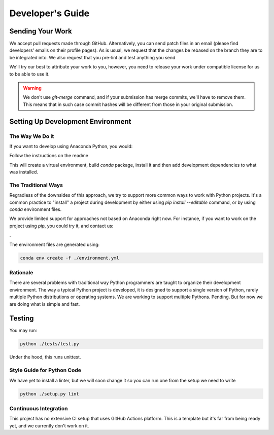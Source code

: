 =================
Developer's Guide
=================

Sending Your Work
=================

We accept pull requests made through GitHub.  Alternatively, you can
send patch files in an email (please find developers' emails on their
profile pages).  As is usual, we request that the changes be rebased
on the branch they are to be integrated into.  We also request that
you pre-lint and test anything you send

We'll try our best to attribute
your work to you, however, you need to release your work under
compatible license for us to be able to use it.

.. warning::

   We don't use `git-merge` command, and if your submission has merge
   commits, we'll have to remove them.  This means that in such case
   commit hashes will be different from those in your original
   submission.

Setting Up Development Environment
==================================


The Way We Do It
^^^^^^^^^^^^^^^^

If you want to develop using Anaconda Python, you would:

Follow the instructions on the readme

This will create a virtual environment, build
`conda` package, install it and then add development dependencies to
what was installed. 

The Traditional Ways
^^^^^^^^^^^^^^^^^^^^

Regradless of the downsides of this approach, we try to support more
common ways to work with Python projects.  It's a common practice to
"install" a project during development by either using `pip install
--editable` command, or by using `conda` environment files.

We provide limited support for approaches not based on Anaconda right now.  For instance, if you
want to work on the project using `pip`, you could try it, and contact us:

.

The environment files are generated using:


.. code-block:: bash

   conda env create -f ./environment.yml



Rationale
^^^^^^^^^

There are several problems with traditional way Python programmers are
taught to organize their development environment.  The way a typical
Python project is developed, it is designed to support a single
version of Python, rarely multiple Python distributions or operating
systems. We are working to support multiple Pythons. Pending. But for
now we are doing what is simple and fast.



Testing
=======

You may run:

.. code-block:: bash

  python ./tests/test.py 

Under the hood, this runs unittest.



Style Guide for Python Code
^^^^^^^^^^^^^^^^^^^^^^^^^^^

We have yet to install a linter, but we will soon change it so you can run one from the setup we need to write

.. code-block:: bash

   python ./setup.py lint



Continuous Integration
^^^^^^^^^^^^^^^^^^^^^^

This project has no extensive CI setup that uses GitHub Actions platform.
This is a template but it's far from
being ready yet, and we currently don't work on it.

.. warning::

   

.. _GitHub repo: https://github.com/..
.. _GitHub Actions dashboard: https://github.com/...